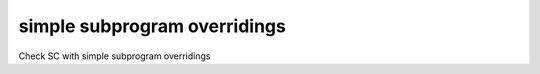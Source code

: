 simple subprogram overridings
=============================

Check SC with simple subprogram overridings
